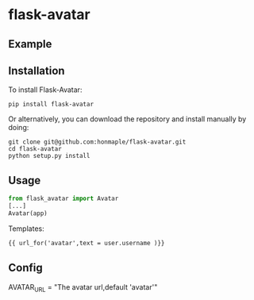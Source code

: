 * flask-avatar
  [[https://pypi.python.org/pypi/Flask-Avatar][https://img.shields.io/badge/pypi-v0.1.0-brightgreen.svg]]
  [[https://pypi.python.org/pypi/Flask-Avatar][https://img.shields.io/badge/python-3.4-brightgreen.svg]]
  [[LICENSE][https://img.shields.io/badge/license-BSD-blue.svg]]

** Example
   [[https://raw.githubusercontent.com/honmaple/flask-avatar/master/example/avatar1.png]]
   [[https://raw.githubusercontent.com/honmaple/flask-avatar/master/example/avatar2.png]]
   [[https://raw.githubusercontent.com/honmaple/flask-avatar/master/example/avatar3.png]]

** Installation
   To install Flask-Avatar:

   #+BEGIN_SRC shell
   pip install flask-avatar
   #+END_SRC

   Or alternatively, you can download the repository and install manually by doing:

   #+BEGIN_SRC sehll
   git clone git@github.com:honmaple/flask-avatar.git
   cd flask-avatar
   python setup.py install
   #+END_SRC

**  Usage

   #+BEGIN_SRC python
   from flask_avatar import Avatar
   [...]
   Avatar(app)
   #+END_SRC

   Templates:

   #+BEGIN_SRC html
    {{ url_for('avatar',text = user.username )}}
   #+END_SRC

** Config

   AVATAR_URL = "The avatar url,default 'avatar'"
